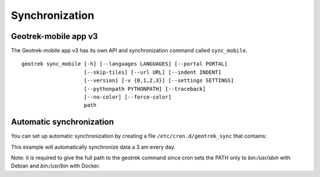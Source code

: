 ===============
Synchronization
===============

.. _geotrek-mobile-app-v3:

Geotrek-mobile app v3
======================

The Geotrek-mobile app v3 has its own API and synchronization command called ``sync_mobile``.

::

    geotrek sync_mobile [-h] [--languages LANGUAGES] [--portal PORTAL]
                        [--skip-tiles] [--url URL] [--indent INDENT]
                        [--version] [-v {0,1,2,3}] [--settings SETTINGS]
                        [--pythonpath PYTHONPATH] [--traceback]
                        [--no-color] [--force-color]
                        path

.. _automatic-synchronization:

Automatic synchronization
==========================

You can set up automatic synchronization by creating a file ``/etc/cron.d/geotrek_sync`` that contains:

.. md-tab-set::
    :name: automatic-synchronization-tabs

    .. md-tab-item:: With Debian

         .. code-block:: bash

         	0 3 * * * root /usr/sbin/geotrek sync_mobile /opt/geotrek-admin/var/data 

    .. md-tab-item:: With Docker

         .. code-block:: bash

         	0 3 * * * root /usr/bin/docker compose run --rm web ./manage.py sync_mobile /opt/geotrek-admin/var/data 

This example will automatically synchronize data a 3 am every day.

Note: it is required to give the full path to the geotrek command since cron sets the PATH only to `bin:/usr/sbin` with Debian and `bin:/usr/bin` with Docker.
